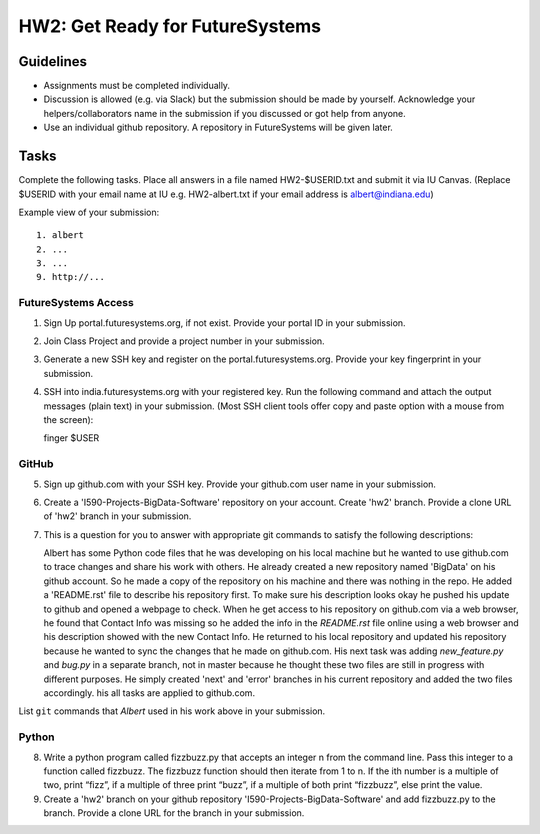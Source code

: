 HW2: Get Ready for FutureSystems
===============================================================================

Guidelines
-------------------------------------------------------------------------------

* Assignments must be completed individually.
* Discussion is allowed (e.g. via Slack) but the submission should be made by yourself. Acknowledge your helpers/collaborators name in the submission if you discussed or got help from anyone.
* Use an individual github repository. A repository in FutureSystems will be given later.

Tasks
-------------------------------------------------------------------------------

Complete the following tasks. Place all answers in a file named HW2-$USERID.txt
and submit it via IU Canvas. (Replace $USERID with your email name at IU e.g.
HW2-albert.txt if your email address is albert@indiana.edu)

Example view of your submission::

  1. albert
  2. ...
  3. ...
  9. http://... 

FutureSystems Access
^^^^^^^^^^^^^^^^^^^^^^^^^^^^^^^^^^^^^^^^^^^^^^^^^^^^^^^^^^^^^^^^^^^^^^^^^^^^^^^

1. Sign Up portal.futuresystems.org, if not exist.
   Provide your portal ID in your submission.

2. Join Class Project and provide a project number in your submission.

3. Generate a new SSH key and register on the portal.futuresystems.org.
   Provide your key fingerprint in your submission.

4. SSH into india.futuresystems.org with your registered key.
   Run the following command and attach the output messages (plain text) in your submission.
   (Most SSH client tools offer copy and paste option with a mouse from the screen)::

   finger $USER

GitHub
^^^^^^^^^^^^^^^^^^^^^^^^^^^^^^^^^^^^^^^^^^^^^^^^^^^^^^^^^^^^^^^^^^^^^^^^^^^^^^^

5. Sign up github.com with your SSH key.
   Provide your github.com user name in your submission.

6. Create a 'I590-Projects-BigData-Software' repository on your account. 
   Create 'hw2' branch. Provide a clone URL of 'hw2' branch in your submission.

7. This is a question for you to answer with appropriate git commands to
   satisfy the following descriptions::

   Albert has some Python code files that he was developing on his local
   machine but he wanted to use github.com to trace changes and share his work
   with others. He already created a new repository named 'BigData' on his
   github account.  So he made a copy of the repository on his machine and
   there was nothing in the repo. He added a 'README.rst' file to describe his
   repository first. To make sure his description looks okay he pushed his
   update to github and opened a webpage to check.  When he get access to his
   repository on github.com via a web browser, he found that Contact Info was
   missing so he added the info in the `README.rst` file online using a web
   browser and his description showed with the new Contact Info. He returned
   to his local repository and updated his repository because he wanted to sync
   the changes that he made on github.com. His next task was adding
   `new_feature.py` and `bug.py` in a separate branch, not in master because he
   thought these two files are still in progress with different purposes. He
   simply created 'next' and 'error' branches in his current repository and
   added the two files accordingly. his all tasks are applied to github.com.

List ``git`` commands that `Albert` used in his work above in your submission.

Python
^^^^^^^^^^^^^^^^^^^^^^^^^^^^^^^^^^^^^^^^^^^^^^^^^^^^^^^^^^^^^^^^^^^^^^^^^^^^^^^

8. Write a python program called fizzbuzz.py that accepts an integer n from the
   command line. Pass this integer to a function called fizzbuzz.
   The fizzbuzz function should then iterate from 1 to n. If the ith number is
   a multiple of two, print “fizz”, if a multiple of three print “buzz”, if a
   multiple of both print “fizzbuzz”, else print the value.

9. Create a 'hw2' branch on your github repository
   'I590-Projects-BigData-Software' and add fizzbuzz.py to the branch. Provide
   a clone URL for the branch in your submission.

